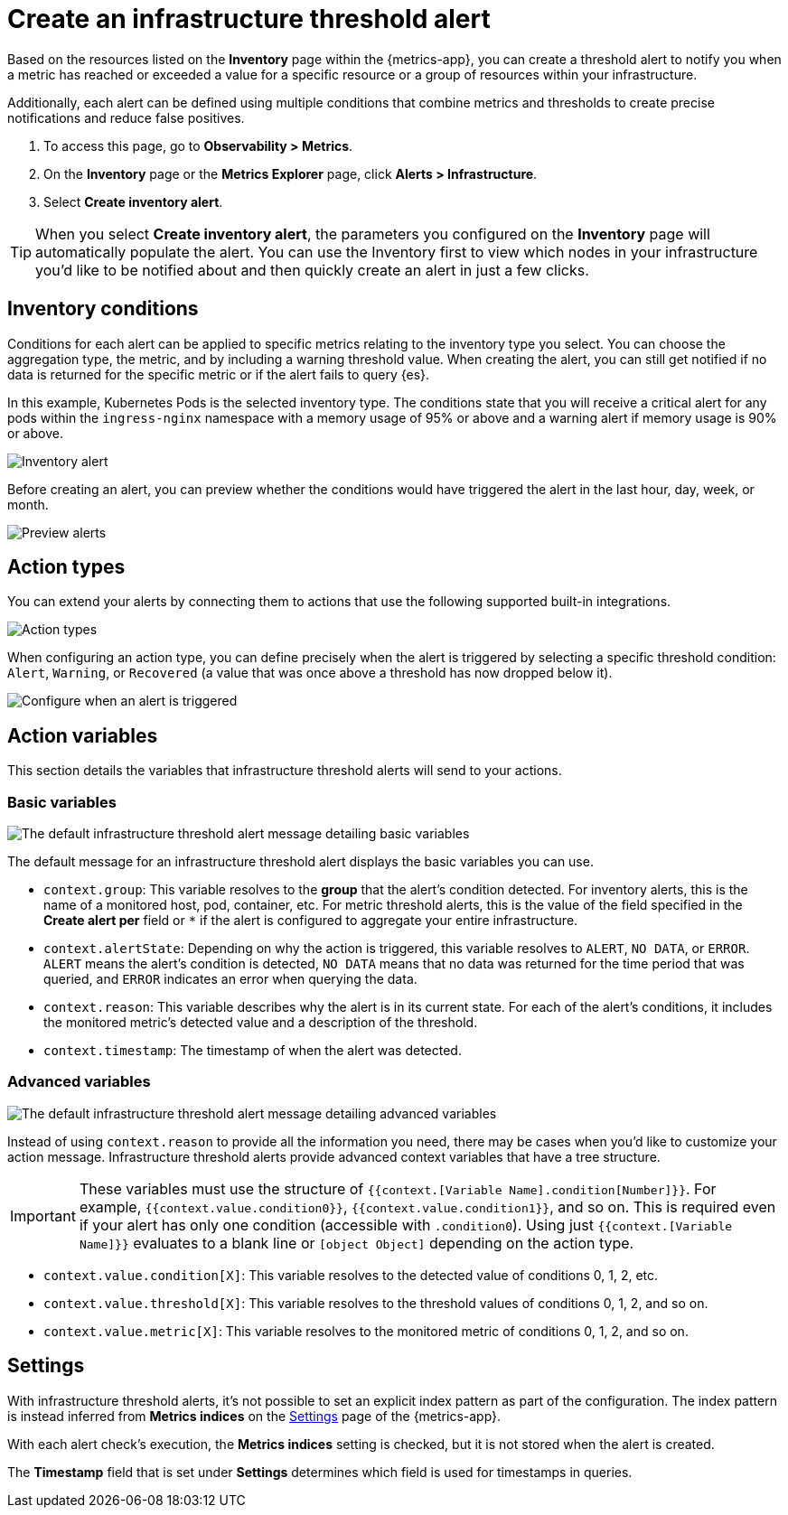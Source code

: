 [[infrastructure-threshold-alert]]
= Create an infrastructure threshold alert

Based on the resources listed on the *Inventory* page within the {metrics-app},
you can create a threshold alert to notify you when a metric has reached or exceeded a value for a specific
resource or a group of resources within your infrastructure.

Additionally, each alert can be defined using multiple
conditions that combine metrics and thresholds to create precise notifications and reduce false positives.

. To access this page, go to *Observability > Metrics*.
. On the *Inventory* page or the *Metrics Explorer* page, click *Alerts > Infrastructure*.
. Select *Create inventory alert*.

[TIP]
==============================================
When you select *Create inventory alert*, the parameters you configured on the *Inventory* page will automatically
populate the alert. You can use the Inventory first to view which nodes in your infrastructure you'd
like to be notified about and then quickly create an alert in just a few clicks.
==============================================

[[inventory-conditions]]
== Inventory conditions

Conditions for each alert can be applied to specific metrics relating to the inventory type you select.
You can choose the aggregation type, the metric, and by including a warning threshold value. When creating
the alert, you can still get notified if no data is returned for the specific metric or if the alert fails to query {es}.

In this example, Kubernetes Pods is the selected inventory type. The conditions state that you will receive
a critical alert for any pods within the `ingress-nginx` namespace with a memory usage of 95% or above
and a warning alert if memory usage is 90% or above.

[role="screenshot"]
image::images/inventory-alert.png[Inventory alert]

Before creating an alert, you can preview whether the conditions would have triggered the alert in the last
hour, day, week, or month.

[role="screenshot"]
image::images/alert-preview.png[Preview alerts]

[[action-types-infrastructure]]
== Action types

You can extend your alerts by connecting them to actions that use the following supported built-in integrations.

[role="screenshot"]
image::images/alert-action-types.png[Action types]

When configuring an action type, you can define precisely when the alert is triggered by selecting a specific
threshold condition: `Alert`, `Warning`, or `Recovered` (a value that was once above a threshold has now dropped below it).

[role="screenshot"]
image::images/run-when-selection.png[Configure when an alert is triggered]

== Action variables

This section details the variables that infrastructure threshold alerts will send to your actions.

[float]
=== Basic variables

[role="screenshot"]
image::images/basic-variables.png[The default infrastructure threshold alert message detailing basic variables]

The default message for an infrastructure threshold alert displays the basic variables you can use.

- `context.group`: This variable resolves to the **group** that the alert's condition detected. For inventory alerts,
this is the name of a monitored host, pod, container, etc. For metric threshold alerts, this is the value of the field
specified in the **Create alert per** field or `*` if the alert is configured to aggregate your entire infrastructure.
- `context.alertState`: Depending on why the action is triggered, this variable resolves to `ALERT`, `NO DATA`, or
`ERROR`. `ALERT` means the alert's condition is detected, `NO DATA` means that no data was returned for the time period
that was queried, and `ERROR` indicates an error when querying the data.
- `context.reason`: This variable describes why the alert is in its current state. For each of the alert’s conditions,
it includes the monitored metric's detected value and a description of the threshold.
- `context.timestamp`: The timestamp of when the alert was detected.


[float]
=== Advanced variables

[role="screenshot"]
image::images/advanced-variables.png[The default infrastructure threshold alert message detailing advanced variables]

Instead of using `context.reason` to provide all the information you need, there may be cases when you'd like to
customize your action message. Infrastructure threshold alerts provide advanced context variables that have a tree structure.

[IMPORTANT]
==============================================
These variables must use the structure of `{{context.[Variable Name].condition[Number]}}`. For example,
`{{context.value.condition0}}`, `{{context.value.condition1}}`, and so on. This is required even if your alert has only
one condition (accessible with `.condition0`). Using just `{{context.[Variable Name]}}` evaluates to a blank line or
`[object Object]` depending on the action type.
==============================================

- `context.value.condition[X]`: This variable resolves to the detected value of conditions 0, 1, 2, etc.
- `context.value.threshold[X]`: This variable resolves to the threshold values of conditions 0, 1, 2, and so on.
- `context.value.metric[X]`: This variable resolves to the monitored metric of conditions 0, 1, 2, and so on.

[[infra-alert-settings]]
== Settings

With infrastructure threshold alerts, it's not possible to set an explicit index pattern as part of the configuration. The index pattern
is instead inferred from *Metrics indices* on the <<configure-settings,Settings>> page of the {metrics-app}.

With each alert check's execution, the *Metrics indices* setting is checked, but it is not stored when the alert is created.

The *Timestamp* field that is set under *Settings* determines which field is used for timestamps in queries.
